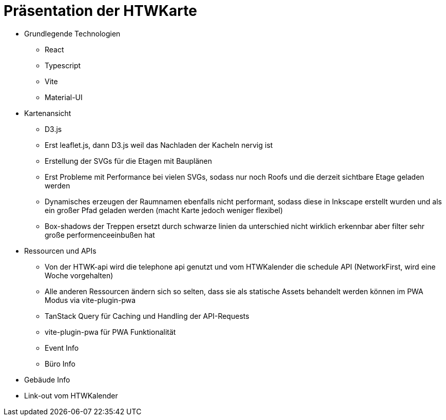 = Präsentation der HTWKarte

* Grundlegende Technologien
** React
** Typescript
** Vite
** Material-UI

* Kartenansicht
** D3.js
** Erst leaflet.js, dann D3.js weil das Nachladen der Kacheln nervig ist
** Erstellung der SVGs für die Etagen mit Bauplänen
** Erst Probleme mit Performance bei vielen SVGs, sodass nur noch Roofs und die derzeit sichtbare Etage geladen werden
** Dynamisches erzeugen der Raumnamen ebenfalls nicht performant, sodass diese in Inkscape erstellt wurden und als ein großer Pfad geladen werden (macht Karte jedoch weniger flexibel)
** Box-shadows der Treppen ersetzt durch schwarze linien da unterschied nicht wirklich erkennbar aber filter sehr große performenceeinbußen hat 

* Ressourcen und APIs
** Von der HTWK-api wird die telephone api genutzt und vom HTWKalender die schedule API (NetworkFirst, wird eine Woche vorgehalten)
** Alle anderen Ressourcen ändern sich so selten, dass sie als statische Assets behandelt werden können im PWA Modus via vite-plugin-pwa
** TanStack Query für Caching und Handling der API-Requests
** vite-plugin-pwa für PWA Funktionalität
** Event Info
** Büro Info

* Gebäude Info
* Link-out vom HTWKalender
